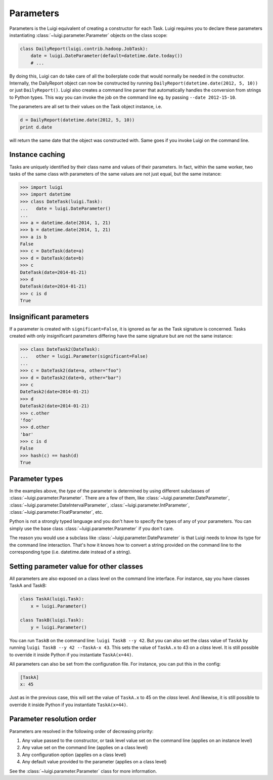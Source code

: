 Parameters
----------

Parameters is the Luigi equivalent of creating a constructor for each Task.
Luigi requires you to declare these parameters instantiating
:class:`~luigi.parameter.Parameter` objects on the class scope:

.. code:: python

    class DailyReport(luigi.contrib.hadoop.JobTask):
        date = luigi.DateParameter(default=datetime.date.today())
        # ...

By doing this, Luigi can do take care of all the boilerplate code that
would normally be needed in the constructor.
Internally, the DailyReport object can now be constructed by running
``DailyReport(datetime.date(2012, 5, 10))`` or just ``DailyReport()``.
Luigi also creates a command line parser that automatically handles the
conversion from strings to Python types.
This way you can invoke the job on the command line eg. by passing ``--date 2012-15-10``.

The parameters are all set to their values on the Task object instance,
i.e.

.. code:: python

    d = DailyReport(datetime.date(2012, 5, 10))
    print d.date

will return the same date that the object was constructed with.
Same goes if you invoke Luigi on the command line.

.. _Parameter-instance-caching:

Instance caching
^^^^^^^^^^^^^^^^

Tasks are uniquely identified by their class name and values of their
parameters.
In fact, within the same worker, two tasks of the same class with
parameters of the same values are not just equal, but the same instance:

.. code:: python

    >>> import luigi
    >>> import datetime
    >>> class DateTask(luigi.Task):
    ...   date = luigi.DateParameter()
    ... 
    >>> a = datetime.date(2014, 1, 21)
    >>> b = datetime.date(2014, 1, 21)
    >>> a is b
    False
    >>> c = DateTask(date=a)
    >>> d = DateTask(date=b)
    >>> c
    DateTask(date=2014-01-21)
    >>> d
    DateTask(date=2014-01-21)
    >>> c is d
    True

Insignificant parameters
^^^^^^^^^^^^^^^^^^^^^^^^

If a parameter is created with ``significant=False``,
it is ignored as far as the Task signature is concerned.
Tasks created with only insignificant parameters differing have the same signature but
are not the same instance:

.. code:: python

    >>> class DateTask2(DateTask):
    ...   other = luigi.Parameter(significant=False)
    ... 
    >>> c = DateTask2(date=a, other="foo")
    >>> d = DateTask2(date=b, other="bar")
    >>> c
    DateTask2(date=2014-01-21)
    >>> d
    DateTask2(date=2014-01-21)
    >>> c.other
    'foo'
    >>> d.other
    'bar'
    >>> c is d
    False
    >>> hash(c) == hash(d)
    True

Parameter types
^^^^^^^^^^^^^^^

In the examples above, the *type* of the parameter is determined by using different
subclasses of :class:`~luigi.parameter.Parameter`. There are a few of them, like
:class:`~luigi.parameter.DateParameter`,
:class:`~luigi.parameter.DateIntervalParameter`,
:class:`~luigi.parameter.IntParameter`,
:class:`~luigi.parameter.FloatParameter`, etc.

Python is not a strongly typed language and you don't have to specify the types
of any of your parameters.
You can simply use the base class :class:`~luigi.parameter.Parameter` if you don't care.

The reason you would use a subclass like :class:`~luigi.parameter.DateParameter` 
is that Luigi needs to know its type for the command line interaction.
That's how it knows how to convert a string provided on the command line to
the corresponding type (i.e. datetime.date instead of a string).

Setting parameter value for other classes
^^^^^^^^^^^^^^^^^^^^^^^^^^^^^^^^^^^^^^^^^

All parameters are also exposed on a class level on the command line interface.
For instance, say you have classes TaskA and TaskB:

.. code:: python

    class TaskA(luigi.Task):
        x = luigi.Parameter()

    class TaskB(luigi.Task):
        y = luigi.Parameter()


You can run ``TaskB`` on the command line: ``luigi TaskB --y 42``.
But you can also set the class value of ``TaskA`` by running
``luigi TaskB --y 42 --TaskA-x 43``.
This sets the value of ``TaskA.x`` to 43 on a *class* level.
It is still possible to override it inside Python if you instantiate ``TaskA(x=44)``.

All parameters can also be set from the configuration file.
For instance, you can put this in the config:

.. code:: console

    [TaskA]
    x: 45


Just as in the previous case, this will set the value of ``TaskA.x`` to 45 on the *class* level.
And likewise, it is still possible to override it inside Python if you instantiate ``TaskA(x=44)``.

Parameter resolution order
^^^^^^^^^^^^^^^^^^^^^^^^^^

Parameters are resolved in the following order of decreasing priority:

1. Any value passed to the constructor, or task level value set on the command line (applies on an instance level)
2. Any value set on the command line (applies on a class level)
3. Any configuration option (applies on a class level)
4. Any default value provided to the parameter (applies on a class level)

See the :class:`~luigi.parameter.Parameter` class for more information.

